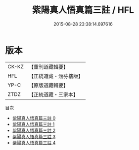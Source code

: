#+TITLE: 紫陽真人悟真篇三註 / HFL

#+DATE: 2015-08-28 23:38:14.697616
* 版本
 |     CK-KZ|【重刊道藏輯要】|
 |       HFL|【正統道藏・涵芬樓版】|
 |      YP-C|【原版道藏輯要】|
 |      ZTDZ|【正統道藏・三家本】|
目次
 - [[file:KR5a0143_000.txt][紫陽真人悟真篇三註 0]]
 - [[file:KR5a0143_001.txt][紫陽真人悟真篇三註 1]]
 - [[file:KR5a0143_002.txt][紫陽真人悟真篇三註 2]]
 - [[file:KR5a0143_003.txt][紫陽真人悟真篇三註 3]]
 - [[file:KR5a0143_004.txt][紫陽真人悟真篇三註 4]]

